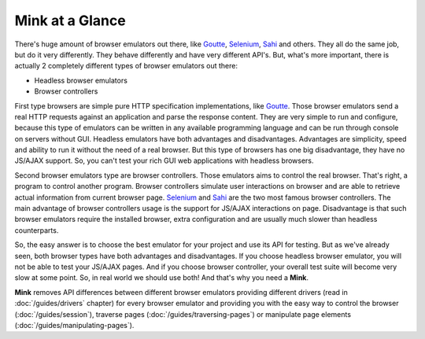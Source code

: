 Mink at a Glance
================

There's huge amount of browser emulators out there, like `Goutte`_, `Selenium`_,
`Sahi`_ and others. They all do the same job, but do it very differently.
They behave differently and have very different API's. But, what's more important,
there is actually 2 completely different types of browser emulators out there:

* Headless browser emulators
* Browser controllers

First type browsers are simple pure HTTP specification implementations, like
`Goutte`_. Those browser emulators send a real HTTP requests against an application
and parse the response content. They are very simple to run and configure,
because this type of emulators can be written in any available programming
language and can be run through console on servers without GUI. Headless
emulators have both advantages and disadvantages. Advantages are simplicity,
speed and ability to run it without the need of a real browser. But this
type of browsers has one big disadvantage, they have no JS/AJAX support.
So, you can't test your rich GUI web applications with headless browsers.

Second browser emulators type are browser controllers. Those emulators aims
to control the real browser. That's right, a program to control another program.
Browser controllers simulate user interactions on browser and are able to
retrieve actual information from current browser page. `Selenium`_ and `Sahi`_
are the two most famous browser controllers. The main advantage of browser
controllers usage is the support for JS/AJAX interactions on page. Disadvantage
is that such browser emulators require the installed browser, extra configuration
and are usually much slower than headless counterparts.

So, the easy answer is to choose the best emulator for your project and use
its API for testing. But as we've already seen, both browser types have both
advantages and disadvantages. If you choose headless browser emulator, you
will not be able to test your JS/AJAX pages. And if you choose browser controller,
your overall test suite will become very slow at some point. So, in real
world we should use both! And that's why you need a **Mink**.

**Mink** removes API differences between different browser emulators providing
different drivers (read in :doc:`/guides/drivers` chapter) for
every browser emulator and providing you with the easy way to control the
browser (:doc:`/guides/session`), traverse pages
(:doc:`/guides/traversing-pages`) or manipulate page elements
(:doc:`/guides/manipulating-pages`).

.. _Goutte: https://github.com/FriendsOfPHP/Goutte
.. _Sahi: http://sahi.co.in/w/
.. _Selenium: http://seleniumhq.org/
